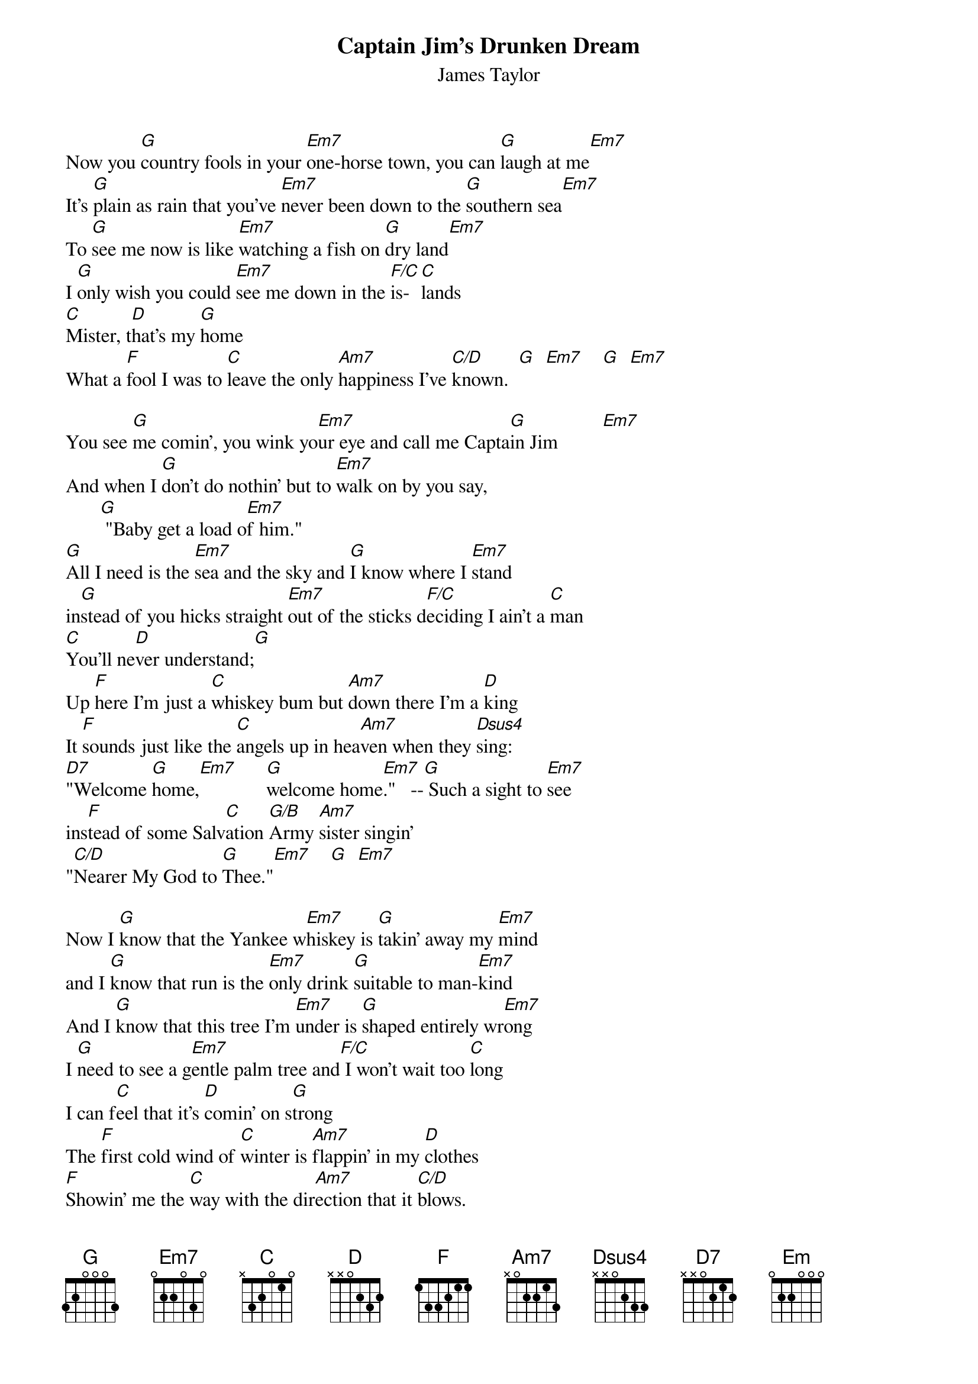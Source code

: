 # From: steve.johnson@his.com
{t:Captain Jim's Drunken Dream}
{st:James Taylor}

Now you [G]country fools in your [Em7]one-horse town, you can [G]laugh at me[Em7]
It's [G]plain as rain that you've [Em7]never been down to the [G]southern sea[Em7]
To [G]see me now is like [Em7]watching a fish on [G]dry land[Em7]
I [G]only wish you could [Em7]see me down in the [F/C]is- [C]lands
[C]Mister, t[D]hat's my [G]home
What a [F]fool I was to [C]leave the only [Am7]happiness I've [C/D]known.  [G]  [Em7]    [G]  [Em7]     

You see [G]me comin', you wink yo[Em7]ur eye and call me Capta[G]in Jim         [Em7] 
And when I [G]don't do nothin' but to [Em7]walk on by you say, 
       [G] "Baby get a load o[Em7]f him."
[G]All I need is the [Em7]sea and the sky and [G]I know where I [Em7]stand
in[G]stead of you hicks straight [Em7]out of the sticks d[F/C]eciding I ain't a [C]man
[C]You'll ne[D]ver understand;[G]
Up [F]here I'm just a [C]whiskey bum but [Am7]down there I'm a [D]king
It [F]sounds just like the [C]angels up in hea[Am7]ven when they [Dsus4]sing:
[D7]"Welcome [G]home,[Em7]      [G]welcome home[Em7]."   --[G] Such a sight to [Em7]see
ins[F]tead of some Salv[C]ation [G/B]Army [Am7]sister singin' 
"[C/D]Nearer My God to [G]Thee."[Em7]    [G]  [Em7]    

Now I [G]know that the Yankee w[Em7]hiskey is [G]takin' away my [Em7]mind
and I [G]know that run is the [Em7]only drink [G]suitable to man-[Em7]kind
And I [G]know that this tree I'm [Em7]under is [G]shaped entirely wr[Em7]ong
I [G]need to see a g[Em7]entle palm tree and[F/C] I won't wait too [C]long
I can f[C]eel that it's [D]comin' on s[G]trong
The [F]first cold wind of [C]winter is [Am7]flappin' in my [D]clothes
[F]Showin' me the [C]way with the dir[Am7]ection that it [C/D]blows.
Welcome [G]home, [Em]     welcome hom[G]e, let it [Em7]blow. (repeat and fade)


